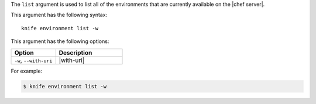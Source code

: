 .. This is an included file that describes a sub-command or argument in Knife.


The ``list`` argument is used to list all of the environments that are currently available on the |chef server|. 

This argument has the following syntax::

   knife environment list -w

This argument has the following options:

.. list-table::
   :widths: 200 300
   :header-rows: 1

   * - Option
     - Description
   * - ``-w``, ``--with-uri``
     - |with-uri|

For example:

.. code-block:: bash

   $ knife environment list -w


   
